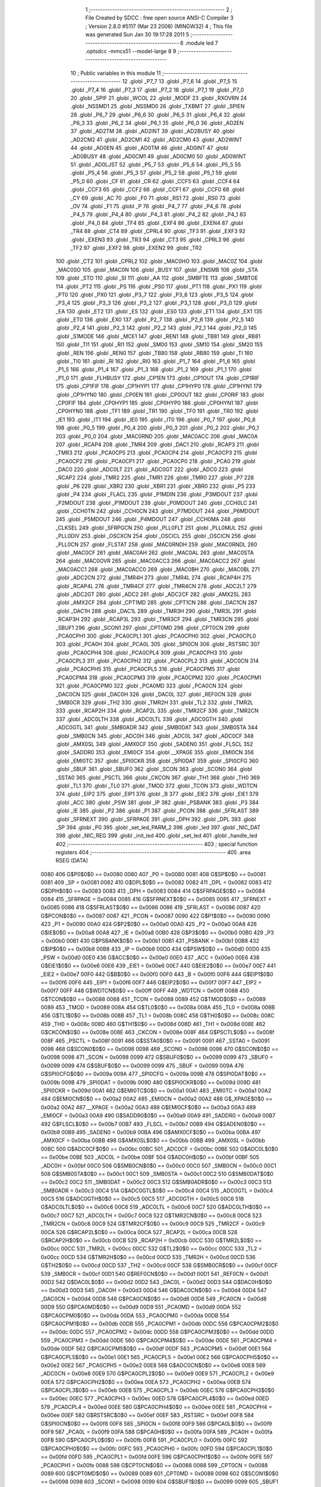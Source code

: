                               1 ;--------------------------------------------------------
                              2 ; File Created by SDCC : free open source ANSI-C Compiler
                              3 ; Version 2.8.0 #5117 (Mar 23 2008) (MINGW32)
                              4 ; This file was generated Sun Jan 30 19:17:28 2011
                              5 ;--------------------------------------------------------
                              6 	.module led
                              7 	.optsdcc -mmcs51 --model-large
                              8 	
                              9 ;--------------------------------------------------------
                             10 ; Public variables in this module
                             11 ;--------------------------------------------------------
                             12 	.globl _P7_7
                             13 	.globl _P7_6
                             14 	.globl _P7_5
                             15 	.globl _P7_4
                             16 	.globl _P7_3
                             17 	.globl _P7_2
                             18 	.globl _P7_1
                             19 	.globl _P7_0
                             20 	.globl _SPIF
                             21 	.globl _WCOL
                             22 	.globl _MODF
                             23 	.globl _RXOVRN
                             24 	.globl _NSSMD1
                             25 	.globl _NSSMD0
                             26 	.globl _TXBMT
                             27 	.globl _SPIEN
                             28 	.globl _P6_7
                             29 	.globl _P6_6
                             30 	.globl _P6_5
                             31 	.globl _P6_4
                             32 	.globl _P6_3
                             33 	.globl _P6_2
                             34 	.globl _P6_1
                             35 	.globl _P6_0
                             36 	.globl _AD2EN
                             37 	.globl _AD2TM
                             38 	.globl _AD2INT
                             39 	.globl _AD2BUSY
                             40 	.globl _AD2CM2
                             41 	.globl _AD2CM1
                             42 	.globl _AD2CM0
                             43 	.globl _AD2WINT
                             44 	.globl _AD0EN
                             45 	.globl _AD0TM
                             46 	.globl _AD0INT
                             47 	.globl _AD0BUSY
                             48 	.globl _AD0CM1
                             49 	.globl _AD0CM0
                             50 	.globl _AD0WINT
                             51 	.globl _AD0LJST
                             52 	.globl _P5_7
                             53 	.globl _P5_6
                             54 	.globl _P5_5
                             55 	.globl _P5_4
                             56 	.globl _P5_3
                             57 	.globl _P5_2
                             58 	.globl _P5_1
                             59 	.globl _P5_0
                             60 	.globl _CF
                             61 	.globl _CR
                             62 	.globl _CCF5
                             63 	.globl _CCF4
                             64 	.globl _CCF3
                             65 	.globl _CCF2
                             66 	.globl _CCF1
                             67 	.globl _CCF0
                             68 	.globl _CY
                             69 	.globl _AC
                             70 	.globl _F0
                             71 	.globl _RS1
                             72 	.globl _RS0
                             73 	.globl _OV
                             74 	.globl _F1
                             75 	.globl _P
                             76 	.globl _P4_7
                             77 	.globl _P4_6
                             78 	.globl _P4_5
                             79 	.globl _P4_4
                             80 	.globl _P4_3
                             81 	.globl _P4_2
                             82 	.globl _P4_1
                             83 	.globl _P4_0
                             84 	.globl _TF4
                             85 	.globl _EXF4
                             86 	.globl _EXEN4
                             87 	.globl _TR4
                             88 	.globl _CT4
                             89 	.globl _CPRL4
                             90 	.globl _TF3
                             91 	.globl _EXF3
                             92 	.globl _EXEN3
                             93 	.globl _TR3
                             94 	.globl _CT3
                             95 	.globl _CPRL3
                             96 	.globl _TF2
                             97 	.globl _EXF2
                             98 	.globl _EXEN2
                             99 	.globl _TR2
                            100 	.globl _CT2
                            101 	.globl _CPRL2
                            102 	.globl _MAC0HO
                            103 	.globl _MAC0Z
                            104 	.globl _MAC0SO
                            105 	.globl _MAC0N
                            106 	.globl _BUSY
                            107 	.globl _ENSMB
                            108 	.globl _STA
                            109 	.globl _STO
                            110 	.globl _SI
                            111 	.globl _AA
                            112 	.globl _SMBFTE
                            113 	.globl _SMBTOE
                            114 	.globl _PT2
                            115 	.globl _PS
                            116 	.globl _PS0
                            117 	.globl _PT1
                            118 	.globl _PX1
                            119 	.globl _PT0
                            120 	.globl _PX0
                            121 	.globl _P3_7
                            122 	.globl _P3_6
                            123 	.globl _P3_5
                            124 	.globl _P3_4
                            125 	.globl _P3_3
                            126 	.globl _P3_2
                            127 	.globl _P3_1
                            128 	.globl _P3_0
                            129 	.globl _EA
                            130 	.globl _ET2
                            131 	.globl _ES
                            132 	.globl _ES0
                            133 	.globl _ET1
                            134 	.globl _EX1
                            135 	.globl _ET0
                            136 	.globl _EX0
                            137 	.globl _P2_7
                            138 	.globl _P2_6
                            139 	.globl _P2_5
                            140 	.globl _P2_4
                            141 	.globl _P2_3
                            142 	.globl _P2_2
                            143 	.globl _P2_1
                            144 	.globl _P2_0
                            145 	.globl _S1MODE
                            146 	.globl _MCE1
                            147 	.globl _REN1
                            148 	.globl _TB81
                            149 	.globl _RB81
                            150 	.globl _TI1
                            151 	.globl _RI1
                            152 	.globl _SM00
                            153 	.globl _SM10
                            154 	.globl _SM20
                            155 	.globl _REN
                            156 	.globl _REN0
                            157 	.globl _TB80
                            158 	.globl _RB80
                            159 	.globl _TI
                            160 	.globl _TI0
                            161 	.globl _RI
                            162 	.globl _RI0
                            163 	.globl _P1_7
                            164 	.globl _P1_6
                            165 	.globl _P1_5
                            166 	.globl _P1_4
                            167 	.globl _P1_3
                            168 	.globl _P1_2
                            169 	.globl _P1_1
                            170 	.globl _P1_0
                            171 	.globl _FLHBUSY
                            172 	.globl _CP1EN
                            173 	.globl _CP1OUT
                            174 	.globl _CP1RIF
                            175 	.globl _CP1FIF
                            176 	.globl _CP1HYP1
                            177 	.globl _CP1HYP0
                            178 	.globl _CP1HYN1
                            179 	.globl _CP1HYN0
                            180 	.globl _CP0EN
                            181 	.globl _CP0OUT
                            182 	.globl _CP0RIF
                            183 	.globl _CP0FIF
                            184 	.globl _CP0HYP1
                            185 	.globl _CP0HYP0
                            186 	.globl _CP0HYN1
                            187 	.globl _CP0HYN0
                            188 	.globl _TF1
                            189 	.globl _TR1
                            190 	.globl _TF0
                            191 	.globl _TR0
                            192 	.globl _IE1
                            193 	.globl _IT1
                            194 	.globl _IE0
                            195 	.globl _IT0
                            196 	.globl _P0_7
                            197 	.globl _P0_6
                            198 	.globl _P0_5
                            199 	.globl _P0_4
                            200 	.globl _P0_3
                            201 	.globl _P0_2
                            202 	.globl _P0_1
                            203 	.globl _P0_0
                            204 	.globl _MAC0RND
                            205 	.globl _MAC0ACC
                            206 	.globl _MAC0A
                            207 	.globl _RCAP4
                            208 	.globl _TMR4
                            209 	.globl _DAC1
                            210 	.globl _RCAP3
                            211 	.globl _TMR3
                            212 	.globl _PCA0CP5
                            213 	.globl _PCA0CP4
                            214 	.globl _PCA0CP3
                            215 	.globl _PCA0CP2
                            216 	.globl _PCA0CP1
                            217 	.globl _PCA0CP0
                            218 	.globl _PCA0
                            219 	.globl _DAC0
                            220 	.globl _ADC0LT
                            221 	.globl _ADC0GT
                            222 	.globl _ADC0
                            223 	.globl _RCAP2
                            224 	.globl _TMR2
                            225 	.globl _TMR1
                            226 	.globl _TMR0
                            227 	.globl _P7
                            228 	.globl _P6
                            229 	.globl _XBR2
                            230 	.globl _XBR1
                            231 	.globl _XBR0
                            232 	.globl _P5
                            233 	.globl _P4
                            234 	.globl _FLACL
                            235 	.globl _P1MDIN
                            236 	.globl _P3MDOUT
                            237 	.globl _P2MDOUT
                            238 	.globl _P1MDOUT
                            239 	.globl _P0MDOUT
                            240 	.globl _CCH0LC
                            241 	.globl _CCH0TN
                            242 	.globl _CCH0CN
                            243 	.globl _P7MDOUT
                            244 	.globl _P6MDOUT
                            245 	.globl _P5MDOUT
                            246 	.globl _P4MDOUT
                            247 	.globl _CCH0MA
                            248 	.globl _CLKSEL
                            249 	.globl _SFRPGCN
                            250 	.globl _PLL0FLT
                            251 	.globl _PLL0MUL
                            252 	.globl _PLL0DIV
                            253 	.globl _OSCXCN
                            254 	.globl _OSCICL
                            255 	.globl _OSCICN
                            256 	.globl _PLL0CN
                            257 	.globl _FLSTAT
                            258 	.globl _MAC0RNDH
                            259 	.globl _MAC0RNDL
                            260 	.globl _MAC0CF
                            261 	.globl _MAC0AH
                            262 	.globl _MAC0AL
                            263 	.globl _MAC0STA
                            264 	.globl _MAC0OVR
                            265 	.globl _MAC0ACC3
                            266 	.globl _MAC0ACC2
                            267 	.globl _MAC0ACC1
                            268 	.globl _MAC0ACC0
                            269 	.globl _MAC0BH
                            270 	.globl _MAC0BL
                            271 	.globl _ADC2CN
                            272 	.globl _TMR4H
                            273 	.globl _TMR4L
                            274 	.globl _RCAP4H
                            275 	.globl _RCAP4L
                            276 	.globl _TMR4CF
                            277 	.globl _TMR4CN
                            278 	.globl _ADC2LT
                            279 	.globl _ADC2GT
                            280 	.globl _ADC2
                            281 	.globl _ADC2CF
                            282 	.globl _AMX2SL
                            283 	.globl _AMX2CF
                            284 	.globl _CPT1MD
                            285 	.globl _CPT1CN
                            286 	.globl _DAC1CN
                            287 	.globl _DAC1H
                            288 	.globl _DAC1L
                            289 	.globl _TMR3H
                            290 	.globl _TMR3L
                            291 	.globl _RCAP3H
                            292 	.globl _RCAP3L
                            293 	.globl _TMR3CF
                            294 	.globl _TMR3CN
                            295 	.globl _SBUF1
                            296 	.globl _SCON1
                            297 	.globl _CPT0MD
                            298 	.globl _CPT0CN
                            299 	.globl _PCA0CPH1
                            300 	.globl _PCA0CPL1
                            301 	.globl _PCA0CPH0
                            302 	.globl _PCA0CPL0
                            303 	.globl _PCA0H
                            304 	.globl _PCA0L
                            305 	.globl _SPI0CN
                            306 	.globl _RSTSRC
                            307 	.globl _PCA0CPH4
                            308 	.globl _PCA0CPL4
                            309 	.globl _PCA0CPH3
                            310 	.globl _PCA0CPL3
                            311 	.globl _PCA0CPH2
                            312 	.globl _PCA0CPL2
                            313 	.globl _ADC0CN
                            314 	.globl _PCA0CPH5
                            315 	.globl _PCA0CPL5
                            316 	.globl _PCA0CPM5
                            317 	.globl _PCA0CPM4
                            318 	.globl _PCA0CPM3
                            319 	.globl _PCA0CPM2
                            320 	.globl _PCA0CPM1
                            321 	.globl _PCA0CPM0
                            322 	.globl _PCA0MD
                            323 	.globl _PCA0CN
                            324 	.globl _DAC0CN
                            325 	.globl _DAC0H
                            326 	.globl _DAC0L
                            327 	.globl _REF0CN
                            328 	.globl _SMB0CR
                            329 	.globl _TH2
                            330 	.globl _TMR2H
                            331 	.globl _TL2
                            332 	.globl _TMR2L
                            333 	.globl _RCAP2H
                            334 	.globl _RCAP2L
                            335 	.globl _TMR2CF
                            336 	.globl _TMR2CN
                            337 	.globl _ADC0LTH
                            338 	.globl _ADC0LTL
                            339 	.globl _ADC0GTH
                            340 	.globl _ADC0GTL
                            341 	.globl _SMB0ADR
                            342 	.globl _SMB0DAT
                            343 	.globl _SMB0STA
                            344 	.globl _SMB0CN
                            345 	.globl _ADC0H
                            346 	.globl _ADC0L
                            347 	.globl _ADC0CF
                            348 	.globl _AMX0SL
                            349 	.globl _AMX0CF
                            350 	.globl _SADEN0
                            351 	.globl _FLSCL
                            352 	.globl _SADDR0
                            353 	.globl _EMI0CF
                            354 	.globl __XPAGE
                            355 	.globl _EMI0CN
                            356 	.globl _EMI0TC
                            357 	.globl _SPI0CKR
                            358 	.globl _SPI0DAT
                            359 	.globl _SPI0CFG
                            360 	.globl _SBUF
                            361 	.globl _SBUF0
                            362 	.globl _SCON
                            363 	.globl _SCON0
                            364 	.globl _SSTA0
                            365 	.globl _PSCTL
                            366 	.globl _CKCON
                            367 	.globl _TH1
                            368 	.globl _TH0
                            369 	.globl _TL1
                            370 	.globl _TL0
                            371 	.globl _TMOD
                            372 	.globl _TCON
                            373 	.globl _WDTCN
                            374 	.globl _EIP2
                            375 	.globl _EIP1
                            376 	.globl _B
                            377 	.globl _EIE2
                            378 	.globl _EIE1
                            379 	.globl _ACC
                            380 	.globl _PSW
                            381 	.globl _IP
                            382 	.globl _PSBANK
                            383 	.globl _P3
                            384 	.globl _IE
                            385 	.globl _P2
                            386 	.globl _P1
                            387 	.globl _PCON
                            388 	.globl _SFRLAST
                            389 	.globl _SFRNEXT
                            390 	.globl _SFRPAGE
                            391 	.globl _DPH
                            392 	.globl _DPL
                            393 	.globl _SP
                            394 	.globl _P0
                            395 	.globl _set_led_PARM_2
                            396 	.globl _led
                            397 	.globl _NIC_DAT
                            398 	.globl _NIC_REG
                            399 	.globl _init_led
                            400 	.globl _set_led
                            401 	.globl _handle_led
                            402 ;--------------------------------------------------------
                            403 ; special function registers
                            404 ;--------------------------------------------------------
                            405 	.area RSEG    (DATA)
                    0080    406 G$P0$0$0 == 0x0080
                    0080    407 _P0	=	0x0080
                    0081    408 G$SP$0$0 == 0x0081
                    0081    409 _SP	=	0x0081
                    0082    410 G$DPL$0$0 == 0x0082
                    0082    411 _DPL	=	0x0082
                    0083    412 G$DPH$0$0 == 0x0083
                    0083    413 _DPH	=	0x0083
                    0084    414 G$SFRPAGE$0$0 == 0x0084
                    0084    415 _SFRPAGE	=	0x0084
                    0085    416 G$SFRNEXT$0$0 == 0x0085
                    0085    417 _SFRNEXT	=	0x0085
                    0086    418 G$SFRLAST$0$0 == 0x0086
                    0086    419 _SFRLAST	=	0x0086
                    0087    420 G$PCON$0$0 == 0x0087
                    0087    421 _PCON	=	0x0087
                    0090    422 G$P1$0$0 == 0x0090
                    0090    423 _P1	=	0x0090
                    00A0    424 G$P2$0$0 == 0x00a0
                    00A0    425 _P2	=	0x00a0
                    00A8    426 G$IE$0$0 == 0x00a8
                    00A8    427 _IE	=	0x00a8
                    00B0    428 G$P3$0$0 == 0x00b0
                    00B0    429 _P3	=	0x00b0
                    00B1    430 G$PSBANK$0$0 == 0x00b1
                    00B1    431 _PSBANK	=	0x00b1
                    00B8    432 G$IP$0$0 == 0x00b8
                    00B8    433 _IP	=	0x00b8
                    00D0    434 G$PSW$0$0 == 0x00d0
                    00D0    435 _PSW	=	0x00d0
                    00E0    436 G$ACC$0$0 == 0x00e0
                    00E0    437 _ACC	=	0x00e0
                    00E6    438 G$EIE1$0$0 == 0x00e6
                    00E6    439 _EIE1	=	0x00e6
                    00E7    440 G$EIE2$0$0 == 0x00e7
                    00E7    441 _EIE2	=	0x00e7
                    00F0    442 G$B$0$0 == 0x00f0
                    00F0    443 _B	=	0x00f0
                    00F6    444 G$EIP1$0$0 == 0x00f6
                    00F6    445 _EIP1	=	0x00f6
                    00F7    446 G$EIP2$0$0 == 0x00f7
                    00F7    447 _EIP2	=	0x00f7
                    00FF    448 G$WDTCN$0$0 == 0x00ff
                    00FF    449 _WDTCN	=	0x00ff
                    0088    450 G$TCON$0$0 == 0x0088
                    0088    451 _TCON	=	0x0088
                    0089    452 G$TMOD$0$0 == 0x0089
                    0089    453 _TMOD	=	0x0089
                    008A    454 G$TL0$0$0 == 0x008a
                    008A    455 _TL0	=	0x008a
                    008B    456 G$TL1$0$0 == 0x008b
                    008B    457 _TL1	=	0x008b
                    008C    458 G$TH0$0$0 == 0x008c
                    008C    459 _TH0	=	0x008c
                    008D    460 G$TH1$0$0 == 0x008d
                    008D    461 _TH1	=	0x008d
                    008E    462 G$CKCON$0$0 == 0x008e
                    008E    463 _CKCON	=	0x008e
                    008F    464 G$PSCTL$0$0 == 0x008f
                    008F    465 _PSCTL	=	0x008f
                    0091    466 G$SSTA0$0$0 == 0x0091
                    0091    467 _SSTA0	=	0x0091
                    0098    468 G$SCON0$0$0 == 0x0098
                    0098    469 _SCON0	=	0x0098
                    0098    470 G$SCON$0$0 == 0x0098
                    0098    471 _SCON	=	0x0098
                    0099    472 G$SBUF0$0$0 == 0x0099
                    0099    473 _SBUF0	=	0x0099
                    0099    474 G$SBUF$0$0 == 0x0099
                    0099    475 _SBUF	=	0x0099
                    009A    476 G$SPI0CFG$0$0 == 0x009a
                    009A    477 _SPI0CFG	=	0x009a
                    009B    478 G$SPI0DAT$0$0 == 0x009b
                    009B    479 _SPI0DAT	=	0x009b
                    009D    480 G$SPI0CKR$0$0 == 0x009d
                    009D    481 _SPI0CKR	=	0x009d
                    00A1    482 G$EMI0TC$0$0 == 0x00a1
                    00A1    483 _EMI0TC	=	0x00a1
                    00A2    484 G$EMI0CN$0$0 == 0x00a2
                    00A2    485 _EMI0CN	=	0x00a2
                    00A2    486 G$_XPAGE$0$0 == 0x00a2
                    00A2    487 __XPAGE	=	0x00a2
                    00A3    488 G$EMI0CF$0$0 == 0x00a3
                    00A3    489 _EMI0CF	=	0x00a3
                    00A9    490 G$SADDR0$0$0 == 0x00a9
                    00A9    491 _SADDR0	=	0x00a9
                    00B7    492 G$FLSCL$0$0 == 0x00b7
                    00B7    493 _FLSCL	=	0x00b7
                    00B9    494 G$SADEN0$0$0 == 0x00b9
                    00B9    495 _SADEN0	=	0x00b9
                    00BA    496 G$AMX0CF$0$0 == 0x00ba
                    00BA    497 _AMX0CF	=	0x00ba
                    00BB    498 G$AMX0SL$0$0 == 0x00bb
                    00BB    499 _AMX0SL	=	0x00bb
                    00BC    500 G$ADC0CF$0$0 == 0x00bc
                    00BC    501 _ADC0CF	=	0x00bc
                    00BE    502 G$ADC0L$0$0 == 0x00be
                    00BE    503 _ADC0L	=	0x00be
                    00BF    504 G$ADC0H$0$0 == 0x00bf
                    00BF    505 _ADC0H	=	0x00bf
                    00C0    506 G$SMB0CN$0$0 == 0x00c0
                    00C0    507 _SMB0CN	=	0x00c0
                    00C1    508 G$SMB0STA$0$0 == 0x00c1
                    00C1    509 _SMB0STA	=	0x00c1
                    00C2    510 G$SMB0DAT$0$0 == 0x00c2
                    00C2    511 _SMB0DAT	=	0x00c2
                    00C3    512 G$SMB0ADR$0$0 == 0x00c3
                    00C3    513 _SMB0ADR	=	0x00c3
                    00C4    514 G$ADC0GTL$0$0 == 0x00c4
                    00C4    515 _ADC0GTL	=	0x00c4
                    00C5    516 G$ADC0GTH$0$0 == 0x00c5
                    00C5    517 _ADC0GTH	=	0x00c5
                    00C6    518 G$ADC0LTL$0$0 == 0x00c6
                    00C6    519 _ADC0LTL	=	0x00c6
                    00C7    520 G$ADC0LTH$0$0 == 0x00c7
                    00C7    521 _ADC0LTH	=	0x00c7
                    00C8    522 G$TMR2CN$0$0 == 0x00c8
                    00C8    523 _TMR2CN	=	0x00c8
                    00C9    524 G$TMR2CF$0$0 == 0x00c9
                    00C9    525 _TMR2CF	=	0x00c9
                    00CA    526 G$RCAP2L$0$0 == 0x00ca
                    00CA    527 _RCAP2L	=	0x00ca
                    00CB    528 G$RCAP2H$0$0 == 0x00cb
                    00CB    529 _RCAP2H	=	0x00cb
                    00CC    530 G$TMR2L$0$0 == 0x00cc
                    00CC    531 _TMR2L	=	0x00cc
                    00CC    532 G$TL2$0$0 == 0x00cc
                    00CC    533 _TL2	=	0x00cc
                    00CD    534 G$TMR2H$0$0 == 0x00cd
                    00CD    535 _TMR2H	=	0x00cd
                    00CD    536 G$TH2$0$0 == 0x00cd
                    00CD    537 _TH2	=	0x00cd
                    00CF    538 G$SMB0CR$0$0 == 0x00cf
                    00CF    539 _SMB0CR	=	0x00cf
                    00D1    540 G$REF0CN$0$0 == 0x00d1
                    00D1    541 _REF0CN	=	0x00d1
                    00D2    542 G$DAC0L$0$0 == 0x00d2
                    00D2    543 _DAC0L	=	0x00d2
                    00D3    544 G$DAC0H$0$0 == 0x00d3
                    00D3    545 _DAC0H	=	0x00d3
                    00D4    546 G$DAC0CN$0$0 == 0x00d4
                    00D4    547 _DAC0CN	=	0x00d4
                    00D8    548 G$PCA0CN$0$0 == 0x00d8
                    00D8    549 _PCA0CN	=	0x00d8
                    00D9    550 G$PCA0MD$0$0 == 0x00d9
                    00D9    551 _PCA0MD	=	0x00d9
                    00DA    552 G$PCA0CPM0$0$0 == 0x00da
                    00DA    553 _PCA0CPM0	=	0x00da
                    00DB    554 G$PCA0CPM1$0$0 == 0x00db
                    00DB    555 _PCA0CPM1	=	0x00db
                    00DC    556 G$PCA0CPM2$0$0 == 0x00dc
                    00DC    557 _PCA0CPM2	=	0x00dc
                    00DD    558 G$PCA0CPM3$0$0 == 0x00dd
                    00DD    559 _PCA0CPM3	=	0x00dd
                    00DE    560 G$PCA0CPM4$0$0 == 0x00de
                    00DE    561 _PCA0CPM4	=	0x00de
                    00DF    562 G$PCA0CPM5$0$0 == 0x00df
                    00DF    563 _PCA0CPM5	=	0x00df
                    00E1    564 G$PCA0CPL5$0$0 == 0x00e1
                    00E1    565 _PCA0CPL5	=	0x00e1
                    00E2    566 G$PCA0CPH5$0$0 == 0x00e2
                    00E2    567 _PCA0CPH5	=	0x00e2
                    00E8    568 G$ADC0CN$0$0 == 0x00e8
                    00E8    569 _ADC0CN	=	0x00e8
                    00E9    570 G$PCA0CPL2$0$0 == 0x00e9
                    00E9    571 _PCA0CPL2	=	0x00e9
                    00EA    572 G$PCA0CPH2$0$0 == 0x00ea
                    00EA    573 _PCA0CPH2	=	0x00ea
                    00EB    574 G$PCA0CPL3$0$0 == 0x00eb
                    00EB    575 _PCA0CPL3	=	0x00eb
                    00EC    576 G$PCA0CPH3$0$0 == 0x00ec
                    00EC    577 _PCA0CPH3	=	0x00ec
                    00ED    578 G$PCA0CPL4$0$0 == 0x00ed
                    00ED    579 _PCA0CPL4	=	0x00ed
                    00EE    580 G$PCA0CPH4$0$0 == 0x00ee
                    00EE    581 _PCA0CPH4	=	0x00ee
                    00EF    582 G$RSTSRC$0$0 == 0x00ef
                    00EF    583 _RSTSRC	=	0x00ef
                    00F8    584 G$SPI0CN$0$0 == 0x00f8
                    00F8    585 _SPI0CN	=	0x00f8
                    00F9    586 G$PCA0L$0$0 == 0x00f9
                    00F9    587 _PCA0L	=	0x00f9
                    00FA    588 G$PCA0H$0$0 == 0x00fa
                    00FA    589 _PCA0H	=	0x00fa
                    00FB    590 G$PCA0CPL0$0$0 == 0x00fb
                    00FB    591 _PCA0CPL0	=	0x00fb
                    00FC    592 G$PCA0CPH0$0$0 == 0x00fc
                    00FC    593 _PCA0CPH0	=	0x00fc
                    00FD    594 G$PCA0CPL1$0$0 == 0x00fd
                    00FD    595 _PCA0CPL1	=	0x00fd
                    00FE    596 G$PCA0CPH1$0$0 == 0x00fe
                    00FE    597 _PCA0CPH1	=	0x00fe
                    0088    598 G$CPT0CN$0$0 == 0x0088
                    0088    599 _CPT0CN	=	0x0088
                    0089    600 G$CPT0MD$0$0 == 0x0089
                    0089    601 _CPT0MD	=	0x0089
                    0098    602 G$SCON1$0$0 == 0x0098
                    0098    603 _SCON1	=	0x0098
                    0099    604 G$SBUF1$0$0 == 0x0099
                    0099    605 _SBUF1	=	0x0099
                    00C8    606 G$TMR3CN$0$0 == 0x00c8
                    00C8    607 _TMR3CN	=	0x00c8
                    00C9    608 G$TMR3CF$0$0 == 0x00c9
                    00C9    609 _TMR3CF	=	0x00c9
                    00CA    610 G$RCAP3L$0$0 == 0x00ca
                    00CA    611 _RCAP3L	=	0x00ca
                    00CB    612 G$RCAP3H$0$0 == 0x00cb
                    00CB    613 _RCAP3H	=	0x00cb
                    00CC    614 G$TMR3L$0$0 == 0x00cc
                    00CC    615 _TMR3L	=	0x00cc
                    00CD    616 G$TMR3H$0$0 == 0x00cd
                    00CD    617 _TMR3H	=	0x00cd
                    00D2    618 G$DAC1L$0$0 == 0x00d2
                    00D2    619 _DAC1L	=	0x00d2
                    00D3    620 G$DAC1H$0$0 == 0x00d3
                    00D3    621 _DAC1H	=	0x00d3
                    00D4    622 G$DAC1CN$0$0 == 0x00d4
                    00D4    623 _DAC1CN	=	0x00d4
                    0088    624 G$CPT1CN$0$0 == 0x0088
                    0088    625 _CPT1CN	=	0x0088
                    0089    626 G$CPT1MD$0$0 == 0x0089
                    0089    627 _CPT1MD	=	0x0089
                    00BA    628 G$AMX2CF$0$0 == 0x00ba
                    00BA    629 _AMX2CF	=	0x00ba
                    00BB    630 G$AMX2SL$0$0 == 0x00bb
                    00BB    631 _AMX2SL	=	0x00bb
                    00BC    632 G$ADC2CF$0$0 == 0x00bc
                    00BC    633 _ADC2CF	=	0x00bc
                    00BE    634 G$ADC2$0$0 == 0x00be
                    00BE    635 _ADC2	=	0x00be
                    00C4    636 G$ADC2GT$0$0 == 0x00c4
                    00C4    637 _ADC2GT	=	0x00c4
                    00C6    638 G$ADC2LT$0$0 == 0x00c6
                    00C6    639 _ADC2LT	=	0x00c6
                    00C8    640 G$TMR4CN$0$0 == 0x00c8
                    00C8    641 _TMR4CN	=	0x00c8
                    00C9    642 G$TMR4CF$0$0 == 0x00c9
                    00C9    643 _TMR4CF	=	0x00c9
                    00CA    644 G$RCAP4L$0$0 == 0x00ca
                    00CA    645 _RCAP4L	=	0x00ca
                    00CB    646 G$RCAP4H$0$0 == 0x00cb
                    00CB    647 _RCAP4H	=	0x00cb
                    00CC    648 G$TMR4L$0$0 == 0x00cc
                    00CC    649 _TMR4L	=	0x00cc
                    00CD    650 G$TMR4H$0$0 == 0x00cd
                    00CD    651 _TMR4H	=	0x00cd
                    00E8    652 G$ADC2CN$0$0 == 0x00e8
                    00E8    653 _ADC2CN	=	0x00e8
                    0091    654 G$MAC0BL$0$0 == 0x0091
                    0091    655 _MAC0BL	=	0x0091
                    0092    656 G$MAC0BH$0$0 == 0x0092
                    0092    657 _MAC0BH	=	0x0092
                    0093    658 G$MAC0ACC0$0$0 == 0x0093
                    0093    659 _MAC0ACC0	=	0x0093
                    0094    660 G$MAC0ACC1$0$0 == 0x0094
                    0094    661 _MAC0ACC1	=	0x0094
                    0095    662 G$MAC0ACC2$0$0 == 0x0095
                    0095    663 _MAC0ACC2	=	0x0095
                    0096    664 G$MAC0ACC3$0$0 == 0x0096
                    0096    665 _MAC0ACC3	=	0x0096
                    0097    666 G$MAC0OVR$0$0 == 0x0097
                    0097    667 _MAC0OVR	=	0x0097
                    00C0    668 G$MAC0STA$0$0 == 0x00c0
                    00C0    669 _MAC0STA	=	0x00c0
                    00C1    670 G$MAC0AL$0$0 == 0x00c1
                    00C1    671 _MAC0AL	=	0x00c1
                    00C2    672 G$MAC0AH$0$0 == 0x00c2
                    00C2    673 _MAC0AH	=	0x00c2
                    00C3    674 G$MAC0CF$0$0 == 0x00c3
                    00C3    675 _MAC0CF	=	0x00c3
                    00CE    676 G$MAC0RNDL$0$0 == 0x00ce
                    00CE    677 _MAC0RNDL	=	0x00ce
                    00CF    678 G$MAC0RNDH$0$0 == 0x00cf
                    00CF    679 _MAC0RNDH	=	0x00cf
                    0088    680 G$FLSTAT$0$0 == 0x0088
                    0088    681 _FLSTAT	=	0x0088
                    0089    682 G$PLL0CN$0$0 == 0x0089
                    0089    683 _PLL0CN	=	0x0089
                    008A    684 G$OSCICN$0$0 == 0x008a
                    008A    685 _OSCICN	=	0x008a
                    008B    686 G$OSCICL$0$0 == 0x008b
                    008B    687 _OSCICL	=	0x008b
                    008C    688 G$OSCXCN$0$0 == 0x008c
                    008C    689 _OSCXCN	=	0x008c
                    008D    690 G$PLL0DIV$0$0 == 0x008d
                    008D    691 _PLL0DIV	=	0x008d
                    008E    692 G$PLL0MUL$0$0 == 0x008e
                    008E    693 _PLL0MUL	=	0x008e
                    008F    694 G$PLL0FLT$0$0 == 0x008f
                    008F    695 _PLL0FLT	=	0x008f
                    0096    696 G$SFRPGCN$0$0 == 0x0096
                    0096    697 _SFRPGCN	=	0x0096
                    0097    698 G$CLKSEL$0$0 == 0x0097
                    0097    699 _CLKSEL	=	0x0097
                    009A    700 G$CCH0MA$0$0 == 0x009a
                    009A    701 _CCH0MA	=	0x009a
                    009C    702 G$P4MDOUT$0$0 == 0x009c
                    009C    703 _P4MDOUT	=	0x009c
                    009D    704 G$P5MDOUT$0$0 == 0x009d
                    009D    705 _P5MDOUT	=	0x009d
                    009E    706 G$P6MDOUT$0$0 == 0x009e
                    009E    707 _P6MDOUT	=	0x009e
                    009F    708 G$P7MDOUT$0$0 == 0x009f
                    009F    709 _P7MDOUT	=	0x009f
                    00A1    710 G$CCH0CN$0$0 == 0x00a1
                    00A1    711 _CCH0CN	=	0x00a1
                    00A2    712 G$CCH0TN$0$0 == 0x00a2
                    00A2    713 _CCH0TN	=	0x00a2
                    00A3    714 G$CCH0LC$0$0 == 0x00a3
                    00A3    715 _CCH0LC	=	0x00a3
                    00A4    716 G$P0MDOUT$0$0 == 0x00a4
                    00A4    717 _P0MDOUT	=	0x00a4
                    00A5    718 G$P1MDOUT$0$0 == 0x00a5
                    00A5    719 _P1MDOUT	=	0x00a5
                    00A6    720 G$P2MDOUT$0$0 == 0x00a6
                    00A6    721 _P2MDOUT	=	0x00a6
                    00A7    722 G$P3MDOUT$0$0 == 0x00a7
                    00A7    723 _P3MDOUT	=	0x00a7
                    00AD    724 G$P1MDIN$0$0 == 0x00ad
                    00AD    725 _P1MDIN	=	0x00ad
                    00B7    726 G$FLACL$0$0 == 0x00b7
                    00B7    727 _FLACL	=	0x00b7
                    00C8    728 G$P4$0$0 == 0x00c8
                    00C8    729 _P4	=	0x00c8
                    00D8    730 G$P5$0$0 == 0x00d8
                    00D8    731 _P5	=	0x00d8
                    00E1    732 G$XBR0$0$0 == 0x00e1
                    00E1    733 _XBR0	=	0x00e1
                    00E2    734 G$XBR1$0$0 == 0x00e2
                    00E2    735 _XBR1	=	0x00e2
                    00E3    736 G$XBR2$0$0 == 0x00e3
                    00E3    737 _XBR2	=	0x00e3
                    00E8    738 G$P6$0$0 == 0x00e8
                    00E8    739 _P6	=	0x00e8
                    00F8    740 G$P7$0$0 == 0x00f8
                    00F8    741 _P7	=	0x00f8
                    8C8A    742 G$TMR0$0$0 == 0x8c8a
                    8C8A    743 _TMR0	=	0x8c8a
                    8D8B    744 G$TMR1$0$0 == 0x8d8b
                    8D8B    745 _TMR1	=	0x8d8b
                    CDCC    746 G$TMR2$0$0 == 0xcdcc
                    CDCC    747 _TMR2	=	0xcdcc
                    CBCA    748 G$RCAP2$0$0 == 0xcbca
                    CBCA    749 _RCAP2	=	0xcbca
                    BFBE    750 G$ADC0$0$0 == 0xbfbe
                    BFBE    751 _ADC0	=	0xbfbe
                    C5C4    752 G$ADC0GT$0$0 == 0xc5c4
                    C5C4    753 _ADC0GT	=	0xc5c4
                    C7C6    754 G$ADC0LT$0$0 == 0xc7c6
                    C7C6    755 _ADC0LT	=	0xc7c6
                    D3D2    756 G$DAC0$0$0 == 0xd3d2
                    D3D2    757 _DAC0	=	0xd3d2
                    FAF9    758 G$PCA0$0$0 == 0xfaf9
                    FAF9    759 _PCA0	=	0xfaf9
                    FCFB    760 G$PCA0CP0$0$0 == 0xfcfb
                    FCFB    761 _PCA0CP0	=	0xfcfb
                    FEFD    762 G$PCA0CP1$0$0 == 0xfefd
                    FEFD    763 _PCA0CP1	=	0xfefd
                    EAE9    764 G$PCA0CP2$0$0 == 0xeae9
                    EAE9    765 _PCA0CP2	=	0xeae9
                    ECEB    766 G$PCA0CP3$0$0 == 0xeceb
                    ECEB    767 _PCA0CP3	=	0xeceb
                    EEED    768 G$PCA0CP4$0$0 == 0xeeed
                    EEED    769 _PCA0CP4	=	0xeeed
                    E2E1    770 G$PCA0CP5$0$0 == 0xe2e1
                    E2E1    771 _PCA0CP5	=	0xe2e1
                    CDCC    772 G$TMR3$0$0 == 0xcdcc
                    CDCC    773 _TMR3	=	0xcdcc
                    CBCA    774 G$RCAP3$0$0 == 0xcbca
                    CBCA    775 _RCAP3	=	0xcbca
                    D3D2    776 G$DAC1$0$0 == 0xd3d2
                    D3D2    777 _DAC1	=	0xd3d2
                    CDCC    778 G$TMR4$0$0 == 0xcdcc
                    CDCC    779 _TMR4	=	0xcdcc
                    CBCA    780 G$RCAP4$0$0 == 0xcbca
                    CBCA    781 _RCAP4	=	0xcbca
                    C2C1    782 G$MAC0A$0$0 == 0xc2c1
                    C2C1    783 _MAC0A	=	0xc2c1
                    96959493    784 G$MAC0ACC$0$0 == 0x96959493
                    96959493    785 _MAC0ACC	=	0x96959493
                    CFCE    786 G$MAC0RND$0$0 == 0xcfce
                    CFCE    787 _MAC0RND	=	0xcfce
                            788 ;--------------------------------------------------------
                            789 ; special function bits
                            790 ;--------------------------------------------------------
                            791 	.area RSEG    (DATA)
                    0080    792 G$P0_0$0$0 == 0x0080
                    0080    793 _P0_0	=	0x0080
                    0081    794 G$P0_1$0$0 == 0x0081
                    0081    795 _P0_1	=	0x0081
                    0082    796 G$P0_2$0$0 == 0x0082
                    0082    797 _P0_2	=	0x0082
                    0083    798 G$P0_3$0$0 == 0x0083
                    0083    799 _P0_3	=	0x0083
                    0084    800 G$P0_4$0$0 == 0x0084
                    0084    801 _P0_4	=	0x0084
                    0085    802 G$P0_5$0$0 == 0x0085
                    0085    803 _P0_5	=	0x0085
                    0086    804 G$P0_6$0$0 == 0x0086
                    0086    805 _P0_6	=	0x0086
                    0087    806 G$P0_7$0$0 == 0x0087
                    0087    807 _P0_7	=	0x0087
                    0088    808 G$IT0$0$0 == 0x0088
                    0088    809 _IT0	=	0x0088
                    0089    810 G$IE0$0$0 == 0x0089
                    0089    811 _IE0	=	0x0089
                    008A    812 G$IT1$0$0 == 0x008a
                    008A    813 _IT1	=	0x008a
                    008B    814 G$IE1$0$0 == 0x008b
                    008B    815 _IE1	=	0x008b
                    008C    816 G$TR0$0$0 == 0x008c
                    008C    817 _TR0	=	0x008c
                    008D    818 G$TF0$0$0 == 0x008d
                    008D    819 _TF0	=	0x008d
                    008E    820 G$TR1$0$0 == 0x008e
                    008E    821 _TR1	=	0x008e
                    008F    822 G$TF1$0$0 == 0x008f
                    008F    823 _TF1	=	0x008f
                    0088    824 G$CP0HYN0$0$0 == 0x0088
                    0088    825 _CP0HYN0	=	0x0088
                    0089    826 G$CP0HYN1$0$0 == 0x0089
                    0089    827 _CP0HYN1	=	0x0089
                    008A    828 G$CP0HYP0$0$0 == 0x008a
                    008A    829 _CP0HYP0	=	0x008a
                    008B    830 G$CP0HYP1$0$0 == 0x008b
                    008B    831 _CP0HYP1	=	0x008b
                    008C    832 G$CP0FIF$0$0 == 0x008c
                    008C    833 _CP0FIF	=	0x008c
                    008D    834 G$CP0RIF$0$0 == 0x008d
                    008D    835 _CP0RIF	=	0x008d
                    008E    836 G$CP0OUT$0$0 == 0x008e
                    008E    837 _CP0OUT	=	0x008e
                    008F    838 G$CP0EN$0$0 == 0x008f
                    008F    839 _CP0EN	=	0x008f
                    0088    840 G$CP1HYN0$0$0 == 0x0088
                    0088    841 _CP1HYN0	=	0x0088
                    0089    842 G$CP1HYN1$0$0 == 0x0089
                    0089    843 _CP1HYN1	=	0x0089
                    008A    844 G$CP1HYP0$0$0 == 0x008a
                    008A    845 _CP1HYP0	=	0x008a
                    008B    846 G$CP1HYP1$0$0 == 0x008b
                    008B    847 _CP1HYP1	=	0x008b
                    008C    848 G$CP1FIF$0$0 == 0x008c
                    008C    849 _CP1FIF	=	0x008c
                    008D    850 G$CP1RIF$0$0 == 0x008d
                    008D    851 _CP1RIF	=	0x008d
                    008E    852 G$CP1OUT$0$0 == 0x008e
                    008E    853 _CP1OUT	=	0x008e
                    008F    854 G$CP1EN$0$0 == 0x008f
                    008F    855 _CP1EN	=	0x008f
                    0088    856 G$FLHBUSY$0$0 == 0x0088
                    0088    857 _FLHBUSY	=	0x0088
                    0090    858 G$P1_0$0$0 == 0x0090
                    0090    859 _P1_0	=	0x0090
                    0091    860 G$P1_1$0$0 == 0x0091
                    0091    861 _P1_1	=	0x0091
                    0092    862 G$P1_2$0$0 == 0x0092
                    0092    863 _P1_2	=	0x0092
                    0093    864 G$P1_3$0$0 == 0x0093
                    0093    865 _P1_3	=	0x0093
                    0094    866 G$P1_4$0$0 == 0x0094
                    0094    867 _P1_4	=	0x0094
                    0095    868 G$P1_5$0$0 == 0x0095
                    0095    869 _P1_5	=	0x0095
                    0096    870 G$P1_6$0$0 == 0x0096
                    0096    871 _P1_6	=	0x0096
                    0097    872 G$P1_7$0$0 == 0x0097
                    0097    873 _P1_7	=	0x0097
                    0098    874 G$RI0$0$0 == 0x0098
                    0098    875 _RI0	=	0x0098
                    0098    876 G$RI$0$0 == 0x0098
                    0098    877 _RI	=	0x0098
                    0099    878 G$TI0$0$0 == 0x0099
                    0099    879 _TI0	=	0x0099
                    0099    880 G$TI$0$0 == 0x0099
                    0099    881 _TI	=	0x0099
                    009A    882 G$RB80$0$0 == 0x009a
                    009A    883 _RB80	=	0x009a
                    009B    884 G$TB80$0$0 == 0x009b
                    009B    885 _TB80	=	0x009b
                    009C    886 G$REN0$0$0 == 0x009c
                    009C    887 _REN0	=	0x009c
                    009C    888 G$REN$0$0 == 0x009c
                    009C    889 _REN	=	0x009c
                    009D    890 G$SM20$0$0 == 0x009d
                    009D    891 _SM20	=	0x009d
                    009E    892 G$SM10$0$0 == 0x009e
                    009E    893 _SM10	=	0x009e
                    009F    894 G$SM00$0$0 == 0x009f
                    009F    895 _SM00	=	0x009f
                    0098    896 G$RI1$0$0 == 0x0098
                    0098    897 _RI1	=	0x0098
                    0099    898 G$TI1$0$0 == 0x0099
                    0099    899 _TI1	=	0x0099
                    009A    900 G$RB81$0$0 == 0x009a
                    009A    901 _RB81	=	0x009a
                    009B    902 G$TB81$0$0 == 0x009b
                    009B    903 _TB81	=	0x009b
                    009C    904 G$REN1$0$0 == 0x009c
                    009C    905 _REN1	=	0x009c
                    009D    906 G$MCE1$0$0 == 0x009d
                    009D    907 _MCE1	=	0x009d
                    009F    908 G$S1MODE$0$0 == 0x009f
                    009F    909 _S1MODE	=	0x009f
                    00A0    910 G$P2_0$0$0 == 0x00a0
                    00A0    911 _P2_0	=	0x00a0
                    00A1    912 G$P2_1$0$0 == 0x00a1
                    00A1    913 _P2_1	=	0x00a1
                    00A2    914 G$P2_2$0$0 == 0x00a2
                    00A2    915 _P2_2	=	0x00a2
                    00A3    916 G$P2_3$0$0 == 0x00a3
                    00A3    917 _P2_3	=	0x00a3
                    00A4    918 G$P2_4$0$0 == 0x00a4
                    00A4    919 _P2_4	=	0x00a4
                    00A5    920 G$P2_5$0$0 == 0x00a5
                    00A5    921 _P2_5	=	0x00a5
                    00A6    922 G$P2_6$0$0 == 0x00a6
                    00A6    923 _P2_6	=	0x00a6
                    00A7    924 G$P2_7$0$0 == 0x00a7
                    00A7    925 _P2_7	=	0x00a7
                    00A8    926 G$EX0$0$0 == 0x00a8
                    00A8    927 _EX0	=	0x00a8
                    00A9    928 G$ET0$0$0 == 0x00a9
                    00A9    929 _ET0	=	0x00a9
                    00AA    930 G$EX1$0$0 == 0x00aa
                    00AA    931 _EX1	=	0x00aa
                    00AB    932 G$ET1$0$0 == 0x00ab
                    00AB    933 _ET1	=	0x00ab
                    00AC    934 G$ES0$0$0 == 0x00ac
                    00AC    935 _ES0	=	0x00ac
                    00AC    936 G$ES$0$0 == 0x00ac
                    00AC    937 _ES	=	0x00ac
                    00AD    938 G$ET2$0$0 == 0x00ad
                    00AD    939 _ET2	=	0x00ad
                    00AF    940 G$EA$0$0 == 0x00af
                    00AF    941 _EA	=	0x00af
                    00B0    942 G$P3_0$0$0 == 0x00b0
                    00B0    943 _P3_0	=	0x00b0
                    00B1    944 G$P3_1$0$0 == 0x00b1
                    00B1    945 _P3_1	=	0x00b1
                    00B2    946 G$P3_2$0$0 == 0x00b2
                    00B2    947 _P3_2	=	0x00b2
                    00B3    948 G$P3_3$0$0 == 0x00b3
                    00B3    949 _P3_3	=	0x00b3
                    00B4    950 G$P3_4$0$0 == 0x00b4
                    00B4    951 _P3_4	=	0x00b4
                    00B5    952 G$P3_5$0$0 == 0x00b5
                    00B5    953 _P3_5	=	0x00b5
                    00B6    954 G$P3_6$0$0 == 0x00b6
                    00B6    955 _P3_6	=	0x00b6
                    00B7    956 G$P3_7$0$0 == 0x00b7
                    00B7    957 _P3_7	=	0x00b7
                    00B8    958 G$PX0$0$0 == 0x00b8
                    00B8    959 _PX0	=	0x00b8
                    00B9    960 G$PT0$0$0 == 0x00b9
                    00B9    961 _PT0	=	0x00b9
                    00BA    962 G$PX1$0$0 == 0x00ba
                    00BA    963 _PX1	=	0x00ba
                    00BB    964 G$PT1$0$0 == 0x00bb
                    00BB    965 _PT1	=	0x00bb
                    00BC    966 G$PS0$0$0 == 0x00bc
                    00BC    967 _PS0	=	0x00bc
                    00BC    968 G$PS$0$0 == 0x00bc
                    00BC    969 _PS	=	0x00bc
                    00BD    970 G$PT2$0$0 == 0x00bd
                    00BD    971 _PT2	=	0x00bd
                    00C0    972 G$SMBTOE$0$0 == 0x00c0
                    00C0    973 _SMBTOE	=	0x00c0
                    00C1    974 G$SMBFTE$0$0 == 0x00c1
                    00C1    975 _SMBFTE	=	0x00c1
                    00C2    976 G$AA$0$0 == 0x00c2
                    00C2    977 _AA	=	0x00c2
                    00C3    978 G$SI$0$0 == 0x00c3
                    00C3    979 _SI	=	0x00c3
                    00C4    980 G$STO$0$0 == 0x00c4
                    00C4    981 _STO	=	0x00c4
                    00C5    982 G$STA$0$0 == 0x00c5
                    00C5    983 _STA	=	0x00c5
                    00C6    984 G$ENSMB$0$0 == 0x00c6
                    00C6    985 _ENSMB	=	0x00c6
                    00C7    986 G$BUSY$0$0 == 0x00c7
                    00C7    987 _BUSY	=	0x00c7
                    00C0    988 G$MAC0N$0$0 == 0x00c0
                    00C0    989 _MAC0N	=	0x00c0
                    00C1    990 G$MAC0SO$0$0 == 0x00c1
                    00C1    991 _MAC0SO	=	0x00c1
                    00C2    992 G$MAC0Z$0$0 == 0x00c2
                    00C2    993 _MAC0Z	=	0x00c2
                    00C3    994 G$MAC0HO$0$0 == 0x00c3
                    00C3    995 _MAC0HO	=	0x00c3
                    00C8    996 G$CPRL2$0$0 == 0x00c8
                    00C8    997 _CPRL2	=	0x00c8
                    00C9    998 G$CT2$0$0 == 0x00c9
                    00C9    999 _CT2	=	0x00c9
                    00CA   1000 G$TR2$0$0 == 0x00ca
                    00CA   1001 _TR2	=	0x00ca
                    00CB   1002 G$EXEN2$0$0 == 0x00cb
                    00CB   1003 _EXEN2	=	0x00cb
                    00CE   1004 G$EXF2$0$0 == 0x00ce
                    00CE   1005 _EXF2	=	0x00ce
                    00CF   1006 G$TF2$0$0 == 0x00cf
                    00CF   1007 _TF2	=	0x00cf
                    00C8   1008 G$CPRL3$0$0 == 0x00c8
                    00C8   1009 _CPRL3	=	0x00c8
                    00C9   1010 G$CT3$0$0 == 0x00c9
                    00C9   1011 _CT3	=	0x00c9
                    00CA   1012 G$TR3$0$0 == 0x00ca
                    00CA   1013 _TR3	=	0x00ca
                    00CB   1014 G$EXEN3$0$0 == 0x00cb
                    00CB   1015 _EXEN3	=	0x00cb
                    00CE   1016 G$EXF3$0$0 == 0x00ce
                    00CE   1017 _EXF3	=	0x00ce
                    00CF   1018 G$TF3$0$0 == 0x00cf
                    00CF   1019 _TF3	=	0x00cf
                    00C8   1020 G$CPRL4$0$0 == 0x00c8
                    00C8   1021 _CPRL4	=	0x00c8
                    00C9   1022 G$CT4$0$0 == 0x00c9
                    00C9   1023 _CT4	=	0x00c9
                    00CA   1024 G$TR4$0$0 == 0x00ca
                    00CA   1025 _TR4	=	0x00ca
                    00CB   1026 G$EXEN4$0$0 == 0x00cb
                    00CB   1027 _EXEN4	=	0x00cb
                    00CE   1028 G$EXF4$0$0 == 0x00ce
                    00CE   1029 _EXF4	=	0x00ce
                    00CF   1030 G$TF4$0$0 == 0x00cf
                    00CF   1031 _TF4	=	0x00cf
                    00C8   1032 G$P4_0$0$0 == 0x00c8
                    00C8   1033 _P4_0	=	0x00c8
                    00C9   1034 G$P4_1$0$0 == 0x00c9
                    00C9   1035 _P4_1	=	0x00c9
                    00CA   1036 G$P4_2$0$0 == 0x00ca
                    00CA   1037 _P4_2	=	0x00ca
                    00CB   1038 G$P4_3$0$0 == 0x00cb
                    00CB   1039 _P4_3	=	0x00cb
                    00CC   1040 G$P4_4$0$0 == 0x00cc
                    00CC   1041 _P4_4	=	0x00cc
                    00CD   1042 G$P4_5$0$0 == 0x00cd
                    00CD   1043 _P4_5	=	0x00cd
                    00CE   1044 G$P4_6$0$0 == 0x00ce
                    00CE   1045 _P4_6	=	0x00ce
                    00CF   1046 G$P4_7$0$0 == 0x00cf
                    00CF   1047 _P4_7	=	0x00cf
                    00D0   1048 G$P$0$0 == 0x00d0
                    00D0   1049 _P	=	0x00d0
                    00D1   1050 G$F1$0$0 == 0x00d1
                    00D1   1051 _F1	=	0x00d1
                    00D2   1052 G$OV$0$0 == 0x00d2
                    00D2   1053 _OV	=	0x00d2
                    00D3   1054 G$RS0$0$0 == 0x00d3
                    00D3   1055 _RS0	=	0x00d3
                    00D4   1056 G$RS1$0$0 == 0x00d4
                    00D4   1057 _RS1	=	0x00d4
                    00D5   1058 G$F0$0$0 == 0x00d5
                    00D5   1059 _F0	=	0x00d5
                    00D6   1060 G$AC$0$0 == 0x00d6
                    00D6   1061 _AC	=	0x00d6
                    00D7   1062 G$CY$0$0 == 0x00d7
                    00D7   1063 _CY	=	0x00d7
                    00D8   1064 G$CCF0$0$0 == 0x00d8
                    00D8   1065 _CCF0	=	0x00d8
                    00D9   1066 G$CCF1$0$0 == 0x00d9
                    00D9   1067 _CCF1	=	0x00d9
                    00DA   1068 G$CCF2$0$0 == 0x00da
                    00DA   1069 _CCF2	=	0x00da
                    00DB   1070 G$CCF3$0$0 == 0x00db
                    00DB   1071 _CCF3	=	0x00db
                    00DC   1072 G$CCF4$0$0 == 0x00dc
                    00DC   1073 _CCF4	=	0x00dc
                    00DD   1074 G$CCF5$0$0 == 0x00dd
                    00DD   1075 _CCF5	=	0x00dd
                    00DE   1076 G$CR$0$0 == 0x00de
                    00DE   1077 _CR	=	0x00de
                    00DF   1078 G$CF$0$0 == 0x00df
                    00DF   1079 _CF	=	0x00df
                    00D8   1080 G$P5_0$0$0 == 0x00d8
                    00D8   1081 _P5_0	=	0x00d8
                    00D9   1082 G$P5_1$0$0 == 0x00d9
                    00D9   1083 _P5_1	=	0x00d9
                    00DA   1084 G$P5_2$0$0 == 0x00da
                    00DA   1085 _P5_2	=	0x00da
                    00DB   1086 G$P5_3$0$0 == 0x00db
                    00DB   1087 _P5_3	=	0x00db
                    00DC   1088 G$P5_4$0$0 == 0x00dc
                    00DC   1089 _P5_4	=	0x00dc
                    00DD   1090 G$P5_5$0$0 == 0x00dd
                    00DD   1091 _P5_5	=	0x00dd
                    00DE   1092 G$P5_6$0$0 == 0x00de
                    00DE   1093 _P5_6	=	0x00de
                    00DF   1094 G$P5_7$0$0 == 0x00df
                    00DF   1095 _P5_7	=	0x00df
                    00E8   1096 G$AD0LJST$0$0 == 0x00e8
                    00E8   1097 _AD0LJST	=	0x00e8
                    00E9   1098 G$AD0WINT$0$0 == 0x00e9
                    00E9   1099 _AD0WINT	=	0x00e9
                    00EA   1100 G$AD0CM0$0$0 == 0x00ea
                    00EA   1101 _AD0CM0	=	0x00ea
                    00EB   1102 G$AD0CM1$0$0 == 0x00eb
                    00EB   1103 _AD0CM1	=	0x00eb
                    00EC   1104 G$AD0BUSY$0$0 == 0x00ec
                    00EC   1105 _AD0BUSY	=	0x00ec
                    00ED   1106 G$AD0INT$0$0 == 0x00ed
                    00ED   1107 _AD0INT	=	0x00ed
                    00EE   1108 G$AD0TM$0$0 == 0x00ee
                    00EE   1109 _AD0TM	=	0x00ee
                    00EF   1110 G$AD0EN$0$0 == 0x00ef
                    00EF   1111 _AD0EN	=	0x00ef
                    00E8   1112 G$AD2WINT$0$0 == 0x00e8
                    00E8   1113 _AD2WINT	=	0x00e8
                    00E9   1114 G$AD2CM0$0$0 == 0x00e9
                    00E9   1115 _AD2CM0	=	0x00e9
                    00EA   1116 G$AD2CM1$0$0 == 0x00ea
                    00EA   1117 _AD2CM1	=	0x00ea
                    00EB   1118 G$AD2CM2$0$0 == 0x00eb
                    00EB   1119 _AD2CM2	=	0x00eb
                    00EC   1120 G$AD2BUSY$0$0 == 0x00ec
                    00EC   1121 _AD2BUSY	=	0x00ec
                    00ED   1122 G$AD2INT$0$0 == 0x00ed
                    00ED   1123 _AD2INT	=	0x00ed
                    00EE   1124 G$AD2TM$0$0 == 0x00ee
                    00EE   1125 _AD2TM	=	0x00ee
                    00EF   1126 G$AD2EN$0$0 == 0x00ef
                    00EF   1127 _AD2EN	=	0x00ef
                    00E8   1128 G$P6_0$0$0 == 0x00e8
                    00E8   1129 _P6_0	=	0x00e8
                    00E9   1130 G$P6_1$0$0 == 0x00e9
                    00E9   1131 _P6_1	=	0x00e9
                    00EA   1132 G$P6_2$0$0 == 0x00ea
                    00EA   1133 _P6_2	=	0x00ea
                    00EB   1134 G$P6_3$0$0 == 0x00eb
                    00EB   1135 _P6_3	=	0x00eb
                    00EC   1136 G$P6_4$0$0 == 0x00ec
                    00EC   1137 _P6_4	=	0x00ec
                    00ED   1138 G$P6_5$0$0 == 0x00ed
                    00ED   1139 _P6_5	=	0x00ed
                    00EE   1140 G$P6_6$0$0 == 0x00ee
                    00EE   1141 _P6_6	=	0x00ee
                    00EF   1142 G$P6_7$0$0 == 0x00ef
                    00EF   1143 _P6_7	=	0x00ef
                    00F8   1144 G$SPIEN$0$0 == 0x00f8
                    00F8   1145 _SPIEN	=	0x00f8
                    00F9   1146 G$TXBMT$0$0 == 0x00f9
                    00F9   1147 _TXBMT	=	0x00f9
                    00FA   1148 G$NSSMD0$0$0 == 0x00fa
                    00FA   1149 _NSSMD0	=	0x00fa
                    00FB   1150 G$NSSMD1$0$0 == 0x00fb
                    00FB   1151 _NSSMD1	=	0x00fb
                    00FC   1152 G$RXOVRN$0$0 == 0x00fc
                    00FC   1153 _RXOVRN	=	0x00fc
                    00FD   1154 G$MODF$0$0 == 0x00fd
                    00FD   1155 _MODF	=	0x00fd
                    00FE   1156 G$WCOL$0$0 == 0x00fe
                    00FE   1157 _WCOL	=	0x00fe
                    00FF   1158 G$SPIF$0$0 == 0x00ff
                    00FF   1159 _SPIF	=	0x00ff
                    00F8   1160 G$P7_0$0$0 == 0x00f8
                    00F8   1161 _P7_0	=	0x00f8
                    00F9   1162 G$P7_1$0$0 == 0x00f9
                    00F9   1163 _P7_1	=	0x00f9
                    00FA   1164 G$P7_2$0$0 == 0x00fa
                    00FA   1165 _P7_2	=	0x00fa
                    00FB   1166 G$P7_3$0$0 == 0x00fb
                    00FB   1167 _P7_3	=	0x00fb
                    00FC   1168 G$P7_4$0$0 == 0x00fc
                    00FC   1169 _P7_4	=	0x00fc
                    00FD   1170 G$P7_5$0$0 == 0x00fd
                    00FD   1171 _P7_5	=	0x00fd
                    00FE   1172 G$P7_6$0$0 == 0x00fe
                    00FE   1173 _P7_6	=	0x00fe
                    00FF   1174 G$P7_7$0$0 == 0x00ff
                    00FF   1175 _P7_7	=	0x00ff
                           1176 ;--------------------------------------------------------
                           1177 ; overlayable register banks
                           1178 ;--------------------------------------------------------
                           1179 	.area REG_BANK_0	(REL,OVR,DATA)
   0000                    1180 	.ds 8
                           1181 ;--------------------------------------------------------
                           1182 ; internal ram data
                           1183 ;--------------------------------------------------------
                           1184 	.area DSEG    (DATA)
                    0000   1185 Lhandle_led$sloc0$1$0==.
   003B                    1186 _handle_led_sloc0_1_0:
   003B                    1187 	.ds 3
                           1188 ;--------------------------------------------------------
                           1189 ; overlayable items in internal ram 
                           1190 ;--------------------------------------------------------
                           1191 	.area OSEG    (OVR,DATA)
                           1192 ;--------------------------------------------------------
                           1193 ; indirectly addressable internal ram data
                           1194 ;--------------------------------------------------------
                           1195 	.area ISEG    (DATA)
                           1196 ;--------------------------------------------------------
                           1197 ; absolute internal ram data
                           1198 ;--------------------------------------------------------
                           1199 	.area IABS    (ABS,DATA)
                           1200 	.area IABS    (ABS,DATA)
                           1201 ;--------------------------------------------------------
                           1202 ; bit data
                           1203 ;--------------------------------------------------------
                           1204 	.area BSEG    (BIT)
                           1205 ;--------------------------------------------------------
                           1206 ; paged external ram data
                           1207 ;--------------------------------------------------------
                           1208 	.area PSEG    (PAG,XDATA)
                           1209 ;--------------------------------------------------------
                           1210 ; external ram data
                           1211 ;--------------------------------------------------------
                           1212 	.area XSEG    (XDATA)
                    8000   1213 G$NIC_REG$0$0 == 0x8000
                    8000   1214 _NIC_REG	=	0x8000
                    8100   1215 G$NIC_DAT$0$0 == 0x8100
                    8100   1216 _NIC_DAT	=	0x8100
                    0000   1217 G$led$0$0==.
   02A1                    1218 _led::
   02A1                    1219 	.ds 5
                    0005   1220 Lset_led$option$1$1==.
   02A6                    1221 _set_led_PARM_2:
   02A6                    1222 	.ds 1
                    0006   1223 Lset_led$status$1$1==.
   02A7                    1224 _set_led_status_1_1:
   02A7                    1225 	.ds 1
                    0007   1226 Lhandle_led$ld$1$1==.
   02A8                    1227 _handle_led_ld_1_1:
   02A8                    1228 	.ds 3
                           1229 ;--------------------------------------------------------
                           1230 ; absolute external ram data
                           1231 ;--------------------------------------------------------
                           1232 	.area XABS    (ABS,XDATA)
                           1233 ;--------------------------------------------------------
                           1234 ; external initialized ram data
                           1235 ;--------------------------------------------------------
                           1236 	.area XISEG   (XDATA)
                           1237 	.area HOME    (CODE)
                           1238 	.area GSINIT0 (CODE)
                           1239 	.area GSINIT1 (CODE)
                           1240 	.area GSINIT2 (CODE)
                           1241 	.area GSINIT3 (CODE)
                           1242 	.area GSINIT4 (CODE)
                           1243 	.area GSINIT5 (CODE)
                           1244 	.area GSINIT  (CODE)
                           1245 	.area GSFINAL (CODE)
                           1246 	.area CSEG    (CODE)
                           1247 ;--------------------------------------------------------
                           1248 ; global & static initialisations
                           1249 ;--------------------------------------------------------
                           1250 	.area HOME    (CODE)
                           1251 	.area GSINIT  (CODE)
                           1252 	.area GSFINAL (CODE)
                           1253 	.area GSINIT  (CODE)
                           1254 ;--------------------------------------------------------
                           1255 ; Home
                           1256 ;--------------------------------------------------------
                           1257 	.area HOME    (CODE)
                           1258 	.area HOME    (CODE)
                           1259 ;--------------------------------------------------------
                           1260 ; code
                           1261 ;--------------------------------------------------------
                           1262 	.area UIP_BANK(CODE)
                           1263 ;------------------------------------------------------------
                           1264 ;Allocation info for local variables in function 'init_led'
                           1265 ;------------------------------------------------------------
                           1266 ;------------------------------------------------------------
                    0000   1267 	G$init_led$0$0 ==.
                    0000   1268 	C$led.c$46$0$0 ==.
                           1269 ;	..\driver\led.c:46: void init_led(void) banked
                           1270 ;	-----------------------------------------
                           1271 ;	 function init_led
                           1272 ;	-----------------------------------------
   8C33                    1273 _init_led:
                    0002   1274 	ar2 = 0x02
                    0003   1275 	ar3 = 0x03
                    0004   1276 	ar4 = 0x04
                    0005   1277 	ar5 = 0x05
                    0006   1278 	ar6 = 0x06
                    0007   1279 	ar7 = 0x07
                    0000   1280 	ar0 = 0x00
                    0001   1281 	ar1 = 0x01
                    0000   1282 	C$led.c$48$1$1 ==.
                           1283 ;	..\driver\led.c:48: memset(&led, 0, sizeof(struct led));
   8C33 90 11 C2           1284 	mov	dptr,#_memset_PARM_2
   8C36 E4                 1285 	clr	a
   8C37 F0                 1286 	movx	@dptr,a
   8C38 90 11 C3           1287 	mov	dptr,#_memset_PARM_3
   8C3B 74 05              1288 	mov	a,#0x05
   8C3D F0                 1289 	movx	@dptr,a
   8C3E E4                 1290 	clr	a
   8C3F A3                 1291 	inc	dptr
   8C40 F0                 1292 	movx	@dptr,a
   8C41 90 02 A1           1293 	mov	dptr,#_led
   8C44 75 F0 00           1294 	mov	b,#0x00
   8C47 12 6A 19           1295 	lcall	_memset
                    0017   1296 	C$led.c$49$1$1 ==.
                           1297 ;	..\driver\led.c:49: PT_INIT(&led.pt);
   8C4A 90 02 A1           1298 	mov	dptr,#_led
   8C4D E4                 1299 	clr	a
   8C4E F0                 1300 	movx	@dptr,a
   8C4F A3                 1301 	inc	dptr
   8C50 F0                 1302 	movx	@dptr,a
                    001E   1303 	C$led.c$50$1$1 ==.
                    001E   1304 	XG$init_led$0$0 ==.
   8C51 02 00 95           1305 	ljmp	__sdcc_banked_ret
                           1306 ;------------------------------------------------------------
                           1307 ;Allocation info for local variables in function 'set_led'
                           1308 ;------------------------------------------------------------
                           1309 ;option                    Allocated with name '_set_led_PARM_2'
                           1310 ;status                    Allocated with name '_set_led_status_1_1'
                           1311 ;------------------------------------------------------------
                    0021   1312 	G$set_led$0$0 ==.
                    0021   1313 	C$led.c$56$1$1 ==.
                           1314 ;	..\driver\led.c:56: void set_led(u8_t status, u8_t option) banked
                           1315 ;	-----------------------------------------
                           1316 ;	 function set_led
                           1317 ;	-----------------------------------------
   8C54                    1318 _set_led:
   8C54 E5 82              1319 	mov	a,dpl
   8C56 90 02 A7           1320 	mov	dptr,#_set_led_status_1_1
   8C59 F0                 1321 	movx	@dptr,a
                    0027   1322 	C$led.c$59$1$1 ==.
                           1323 ;	..\driver\led.c:59: switch (status)
   8C5A 90 02 A7           1324 	mov	dptr,#_set_led_status_1_1
   8C5D E0                 1325 	movx	a,@dptr
   8C5E FA                 1326 	mov	r2,a
   8C5F 60 0A              1327 	jz	00101$
   8C61 BA 01 02           1328 	cjne	r2,#0x01,00111$
   8C64 80 09              1329 	sjmp	00102$
   8C66                    1330 00111$:
                    0033   1331 	C$led.c$61$2$2 ==.
                           1332 ;	..\driver\led.c:61: case LED_ON:
   8C66 BA 02 1E           1333 	cjne	r2,#0x02,00105$
   8C69 80 0D              1334 	sjmp	00103$
   8C6B                    1335 00101$:
                    0038   1336 	C$led.c$63$2$2 ==.
                           1337 ;	..\driver\led.c:63: SET_ERROR(ERR_ON);
   8C6B C2 92              1338 	clr	_P1_2
                    003A   1339 	C$led.c$64$2$2 ==.
                           1340 ;	..\driver\led.c:64: break;
                    003A   1341 	C$led.c$66$2$2 ==.
                           1342 ;	..\driver\led.c:66: case LED_OFF:
   8C6D 80 18              1343 	sjmp	00105$
   8C6F                    1344 00102$:
                    003C   1345 	C$led.c$68$2$2 ==.
                           1346 ;	..\driver\led.c:68: led.command = 0;
   8C6F 90 02 A3           1347 	mov	dptr,#(_led + 0x0002)
   8C72 E4                 1348 	clr	a
   8C73 F0                 1349 	movx	@dptr,a
                    0041   1350 	C$led.c$69$2$2 ==.
                           1351 ;	..\driver\led.c:69: SET_ERROR(ERR_OFF);
   8C74 D2 92              1352 	setb	_P1_2
                    0043   1353 	C$led.c$70$2$2 ==.
                           1354 ;	..\driver\led.c:70: break;
                    0043   1355 	C$led.c$72$2$2 ==.
                           1356 ;	..\driver\led.c:72: case LED_BLINK:
   8C76 80 0F              1357 	sjmp	00105$
   8C78                    1358 00103$:
                    0045   1359 	C$led.c$74$2$2 ==.
                           1360 ;	..\driver\led.c:74: led.command = 0x01;
   8C78 90 02 A3           1361 	mov	dptr,#(_led + 0x0002)
   8C7B 74 01              1362 	mov	a,#0x01
   8C7D F0                 1363 	movx	@dptr,a
                    004B   1364 	C$led.c$75$2$2 ==.
                           1365 ;	..\driver\led.c:75: led.blink_rate = option;
   8C7E 90 02 A6           1366 	mov	dptr,#_set_led_PARM_2
   8C81 E0                 1367 	movx	a,@dptr
   8C82 FA                 1368 	mov	r2,a
   8C83 90 02 A4           1369 	mov	dptr,#(_led + 0x0003)
   8C86 F0                 1370 	movx	@dptr,a
                    0054   1371 	C$led.c$77$1$1 ==.
                           1372 ;	..\driver\led.c:77: }
   8C87                    1373 00105$:
                    0054   1374 	C$led.c$78$1$1 ==.
                    0054   1375 	XG$set_led$0$0 ==.
   8C87 02 00 95           1376 	ljmp	__sdcc_banked_ret
                           1377 ;------------------------------------------------------------
                           1378 ;Allocation info for local variables in function 'handle_led'
                           1379 ;------------------------------------------------------------
                           1380 ;sloc0                     Allocated with name '_handle_led_sloc0_1_0'
                           1381 ;ld                        Allocated with name '_handle_led_ld_1_1'
                           1382 ;PT_YIELD_FLAG             Allocated with name '_handle_led_PT_YIELD_FLAG_2_2'
                           1383 ;------------------------------------------------------------
                    0057   1384 	G$handle_led$0$0 ==.
                    0057   1385 	C$led.c$85$1$1 ==.
                           1386 ;	..\driver\led.c:85: PT_THREAD(handle_led(struct led *ld) banked)
                           1387 ;	-----------------------------------------
                           1388 ;	 function handle_led
                           1389 ;	-----------------------------------------
   8C8A                    1390 _handle_led:
   8C8A AA F0              1391 	mov	r2,b
   8C8C AB 83              1392 	mov	r3,dph
   8C8E E5 82              1393 	mov	a,dpl
   8C90 90 02 A8           1394 	mov	dptr,#_handle_led_ld_1_1
   8C93 F0                 1395 	movx	@dptr,a
   8C94 A3                 1396 	inc	dptr
   8C95 EB                 1397 	mov	a,r3
   8C96 F0                 1398 	movx	@dptr,a
   8C97 A3                 1399 	inc	dptr
   8C98 EA                 1400 	mov	a,r2
   8C99 F0                 1401 	movx	@dptr,a
                    0067   1402 	C$led.c$87$2$2 ==.
                           1403 ;	..\driver\led.c:87: PT_BEGIN(&ld->pt);
   8C9A 90 02 A8           1404 	mov	dptr,#_handle_led_ld_1_1
   8C9D E0                 1405 	movx	a,@dptr
   8C9E FA                 1406 	mov	r2,a
   8C9F A3                 1407 	inc	dptr
   8CA0 E0                 1408 	movx	a,@dptr
   8CA1 FB                 1409 	mov	r3,a
   8CA2 A3                 1410 	inc	dptr
   8CA3 E0                 1411 	movx	a,@dptr
   8CA4 FC                 1412 	mov	r4,a
   8CA5 8A 82              1413 	mov	dpl,r2
   8CA7 8B 83              1414 	mov	dph,r3
   8CA9 8C F0              1415 	mov	b,r4
   8CAB 12 7A C3           1416 	lcall	__gptrget
   8CAE FD                 1417 	mov	r5,a
   8CAF A3                 1418 	inc	dptr
   8CB0 12 7A C3           1419 	lcall	__gptrget
   8CB3 FE                 1420 	mov	r6,a
   8CB4 BD 00 05           1421 	cjne	r5,#0x00,00140$
   8CB7 BE 00 02           1422 	cjne	r6,#0x00,00140$
   8CBA 80 1D              1423 	sjmp	00101$
   8CBC                    1424 00140$:
   8CBC BD 5D 05           1425 	cjne	r5,#0x5D,00141$
   8CBF BE 00 02           1426 	cjne	r6,#0x00,00141$
   8CC2 80 5A              1427 	sjmp	00102$
   8CC4                    1428 00141$:
   8CC4 BD 61 06           1429 	cjne	r5,#0x61,00142$
   8CC7 BE 00 03           1430 	cjne	r6,#0x00,00142$
   8CCA 02 8D A0           1431 	ljmp	00108$
   8CCD                    1432 00142$:
   8CCD BD 68 06           1433 	cjne	r5,#0x68,00143$
   8CD0 BE 00 03           1434 	cjne	r6,#0x00,00143$
   8CD3 02 8E 78           1435 	ljmp	00116$
   8CD6                    1436 00143$:
   8CD6 02 8E B5           1437 	ljmp	00127$
   8CD9                    1438 00101$:
                    00A6   1439 	C$led.c$89$3$3 ==.
                           1440 ;	..\driver\led.c:89: ld->timer = alloc_timer();
   8CD9 74 04              1441 	mov	a,#0x04
   8CDB 2A                 1442 	add	a,r2
   8CDC FD                 1443 	mov	r5,a
   8CDD E4                 1444 	clr	a
   8CDE 3B                 1445 	addc	a,r3
   8CDF FE                 1446 	mov	r6,a
   8CE0 8C 07              1447 	mov	ar7,r4
   8CE2 C0 05              1448 	push	ar5
   8CE4 C0 06              1449 	push	ar6
   8CE6 C0 07              1450 	push	ar7
   8CE8 78 E9              1451 	mov	r0,#_alloc_timer
   8CEA 79 95              1452 	mov	r1,#(_alloc_timer >> 8)
   8CEC 7A 03              1453 	mov	r2,#(_alloc_timer >> 16)
   8CEE 12 00 83           1454 	lcall	__sdcc_banked_call
   8CF1 A8 82              1455 	mov	r0,dpl
   8CF3 D0 07              1456 	pop	ar7
   8CF5 D0 06              1457 	pop	ar6
   8CF7 D0 05              1458 	pop	ar5
   8CF9 8D 82              1459 	mov	dpl,r5
   8CFB 8E 83              1460 	mov	dph,r6
   8CFD 8F F0              1461 	mov	b,r7
   8CFF E8                 1462 	mov	a,r0
   8D00 12 6C BB           1463 	lcall	__gptrput
                    00D0   1464 	C$led.c$91$3$3 ==.
                           1465 ;	..\driver\led.c:91: while (1)
   8D03                    1466 00125$:
                    00D0   1467 	C$led.c$93$5$5 ==.
                           1468 ;	..\driver\led.c:93: PT_WAIT_WHILE(&ld->pt, (ld->command == 0));
   8D03 90 02 A8           1469 	mov	dptr,#_handle_led_ld_1_1
   8D06 E0                 1470 	movx	a,@dptr
   8D07 FD                 1471 	mov	r5,a
   8D08 A3                 1472 	inc	dptr
   8D09 E0                 1473 	movx	a,@dptr
   8D0A FE                 1474 	mov	r6,a
   8D0B A3                 1475 	inc	dptr
   8D0C E0                 1476 	movx	a,@dptr
   8D0D FF                 1477 	mov	r7,a
   8D0E 8D 82              1478 	mov	dpl,r5
   8D10 8E 83              1479 	mov	dph,r6
   8D12 8F F0              1480 	mov	b,r7
   8D14 74 5D              1481 	mov	a,#0x5D
   8D16 12 6C BB           1482 	lcall	__gptrput
   8D19 A3                 1483 	inc	dptr
   8D1A E4                 1484 	clr	a
   8D1B 12 6C BB           1485 	lcall	__gptrput
   8D1E                    1486 00102$:
   8D1E 90 02 A8           1487 	mov	dptr,#_handle_led_ld_1_1
   8D21 E0                 1488 	movx	a,@dptr
   8D22 F5 3B              1489 	mov	_handle_led_sloc0_1_0,a
   8D24 A3                 1490 	inc	dptr
   8D25 E0                 1491 	movx	a,@dptr
   8D26 F5 3C              1492 	mov	(_handle_led_sloc0_1_0 + 1),a
   8D28 A3                 1493 	inc	dptr
   8D29 E0                 1494 	movx	a,@dptr
   8D2A F5 3D              1495 	mov	(_handle_led_sloc0_1_0 + 2),a
   8D2C 74 02              1496 	mov	a,#0x02
   8D2E 25 3B              1497 	add	a,_handle_led_sloc0_1_0
   8D30 F8                 1498 	mov	r0,a
   8D31 E4                 1499 	clr	a
   8D32 35 3C              1500 	addc	a,(_handle_led_sloc0_1_0 + 1)
   8D34 F9                 1501 	mov	r1,a
   8D35 AD 3D              1502 	mov	r5,(_handle_led_sloc0_1_0 + 2)
   8D37 88 82              1503 	mov	dpl,r0
   8D39 89 83              1504 	mov	dph,r1
   8D3B 8D F0              1505 	mov	b,r5
   8D3D 12 7A C3           1506 	lcall	__gptrget
   8D40 70 05              1507 	jnz	00106$
   8D42 F5 82              1508 	mov	dpl,a
   8D44 02 8E C7           1509 	ljmp	00128$
   8D47                    1510 00106$:
                    0114   1511 	C$led.c$96$4$4 ==.
                           1512 ;	..\driver\led.c:96: set_timer(ld->timer, (counter_width)ld->blink_rate, NULL);
   8D47 74 04              1513 	mov	a,#0x04
   8D49 25 3B              1514 	add	a,_handle_led_sloc0_1_0
   8D4B FD                 1515 	mov	r5,a
   8D4C E4                 1516 	clr	a
   8D4D 35 3C              1517 	addc	a,(_handle_led_sloc0_1_0 + 1)
   8D4F FE                 1518 	mov	r6,a
   8D50 AF 3D              1519 	mov	r7,(_handle_led_sloc0_1_0 + 2)
   8D52 8D 82              1520 	mov	dpl,r5
   8D54 8E 83              1521 	mov	dph,r6
   8D56 8F F0              1522 	mov	b,r7
   8D58 12 7A C3           1523 	lcall	__gptrget
   8D5B FD                 1524 	mov	r5,a
   8D5C 74 03              1525 	mov	a,#0x03
   8D5E 25 3B              1526 	add	a,_handle_led_sloc0_1_0
   8D60 FE                 1527 	mov	r6,a
   8D61 E4                 1528 	clr	a
   8D62 35 3C              1529 	addc	a,(_handle_led_sloc0_1_0 + 1)
   8D64 FF                 1530 	mov	r7,a
   8D65 A8 3D              1531 	mov	r0,(_handle_led_sloc0_1_0 + 2)
   8D67 8E 82              1532 	mov	dpl,r6
   8D69 8F 83              1533 	mov	dph,r7
   8D6B 88 F0              1534 	mov	b,r0
   8D6D 12 7A C3           1535 	lcall	__gptrget
   8D70 90 02 F4           1536 	mov	dptr,#_set_timer_PARM_2
   8D73 F0                 1537 	movx	@dptr,a
   8D74 A3                 1538 	inc	dptr
   8D75 E4                 1539 	clr	a
   8D76 F0                 1540 	movx	@dptr,a
   8D77 A3                 1541 	inc	dptr
   8D78 F0                 1542 	movx	@dptr,a
   8D79 A3                 1543 	inc	dptr
   8D7A F0                 1544 	movx	@dptr,a
   8D7B 90 02 F8           1545 	mov	dptr,#_set_timer_PARM_3
   8D7E E4                 1546 	clr	a
   8D7F F0                 1547 	movx	@dptr,a
   8D80 A3                 1548 	inc	dptr
   8D81 F0                 1549 	movx	@dptr,a
   8D82 8D 82              1550 	mov	dpl,r5
   8D84 78 80              1551 	mov	r0,#_set_timer
   8D86 79 96              1552 	mov	r1,#(_set_timer >> 8)
   8D88 7A 03              1553 	mov	r2,#(_set_timer >> 16)
   8D8A 12 00 83           1554 	lcall	__sdcc_banked_call
                    015A   1555 	C$led.c$97$5$7 ==.
                           1556 ;	..\driver\led.c:97: PT_WAIT_UNTIL(&ld->pt, (get_timer(ld->timer) == 0x00));
   8D8D 85 3B 82           1557 	mov	dpl,_handle_led_sloc0_1_0
   8D90 85 3C 83           1558 	mov	dph,(_handle_led_sloc0_1_0 + 1)
   8D93 85 3D F0           1559 	mov	b,(_handle_led_sloc0_1_0 + 2)
   8D96 74 61              1560 	mov	a,#0x61
   8D98 12 6C BB           1561 	lcall	__gptrput
   8D9B A3                 1562 	inc	dptr
   8D9C E4                 1563 	clr	a
   8D9D 12 6C BB           1564 	lcall	__gptrput
   8DA0                    1565 00108$:
   8DA0 90 02 A8           1566 	mov	dptr,#_handle_led_ld_1_1
   8DA3 E0                 1567 	movx	a,@dptr
   8DA4 F5 3B              1568 	mov	_handle_led_sloc0_1_0,a
   8DA6 A3                 1569 	inc	dptr
   8DA7 E0                 1570 	movx	a,@dptr
   8DA8 F5 3C              1571 	mov	(_handle_led_sloc0_1_0 + 1),a
   8DAA A3                 1572 	inc	dptr
   8DAB E0                 1573 	movx	a,@dptr
   8DAC F5 3D              1574 	mov	(_handle_led_sloc0_1_0 + 2),a
   8DAE 74 04              1575 	mov	a,#0x04
   8DB0 25 3B              1576 	add	a,_handle_led_sloc0_1_0
   8DB2 F8                 1577 	mov	r0,a
   8DB3 E4                 1578 	clr	a
   8DB4 35 3C              1579 	addc	a,(_handle_led_sloc0_1_0 + 1)
   8DB6 F9                 1580 	mov	r1,a
   8DB7 AD 3D              1581 	mov	r5,(_handle_led_sloc0_1_0 + 2)
   8DB9 88 82              1582 	mov	dpl,r0
   8DBB 89 83              1583 	mov	dph,r1
   8DBD 8D F0              1584 	mov	b,r5
   8DBF 12 7A C3           1585 	lcall	__gptrget
   8DC2 F5 82              1586 	mov	dpl,a
   8DC4 78 19              1587 	mov	r0,#_get_timer
   8DC6 79 97              1588 	mov	r1,#(_get_timer >> 8)
   8DC8 7A 03              1589 	mov	r2,#(_get_timer >> 16)
   8DCA 12 00 83           1590 	lcall	__sdcc_banked_call
   8DCD AD 82              1591 	mov	r5,dpl
   8DCF AE 83              1592 	mov	r6,dph
   8DD1 AF F0              1593 	mov	r7,b
   8DD3 F8                 1594 	mov	r0,a
   8DD4 ED                 1595 	mov	a,r5
   8DD5 4E                 1596 	orl	a,r6
   8DD6 4F                 1597 	orl	a,r7
   8DD7 48                 1598 	orl	a,r0
   8DD8 60 06              1599 	jz	00112$
   8DDA 75 82 00           1600 	mov	dpl,#0x00
   8DDD 02 8E C7           1601 	ljmp	00128$
   8DE0                    1602 00112$:
                    01AD   1603 	C$led.c$98$4$4 ==.
                           1604 ;	..\driver\led.c:98: if (ld->command != 0)
   8DE0 74 02              1605 	mov	a,#0x02
   8DE2 25 3B              1606 	add	a,_handle_led_sloc0_1_0
   8DE4 FD                 1607 	mov	r5,a
   8DE5 E4                 1608 	clr	a
   8DE6 35 3C              1609 	addc	a,(_handle_led_sloc0_1_0 + 1)
   8DE8 FE                 1610 	mov	r6,a
   8DE9 AF 3D              1611 	mov	r7,(_handle_led_sloc0_1_0 + 2)
   8DEB 8D 82              1612 	mov	dpl,r5
   8DED 8E 83              1613 	mov	dph,r6
   8DEF 8F F0              1614 	mov	b,r7
   8DF1 12 7A C3           1615 	lcall	__gptrget
   8DF4 60 02              1616 	jz	00115$
                    01C3   1617 	C$led.c$99$4$4 ==.
                           1618 ;	..\driver\led.c:99: SET_ERROR(ERR_ON);
   8DF6 C2 92              1619 	clr	_P1_2
   8DF8                    1620 00115$:
                    01C5   1621 	C$led.c$101$4$4 ==.
                           1622 ;	..\driver\led.c:101: if (ld->command != 0)
   8DF8 90 02 A8           1623 	mov	dptr,#_handle_led_ld_1_1
   8DFB E0                 1624 	movx	a,@dptr
   8DFC F5 3B              1625 	mov	_handle_led_sloc0_1_0,a
   8DFE A3                 1626 	inc	dptr
   8DFF E0                 1627 	movx	a,@dptr
   8E00 F5 3C              1628 	mov	(_handle_led_sloc0_1_0 + 1),a
   8E02 A3                 1629 	inc	dptr
   8E03 E0                 1630 	movx	a,@dptr
   8E04 F5 3D              1631 	mov	(_handle_led_sloc0_1_0 + 2),a
   8E06 74 02              1632 	mov	a,#0x02
   8E08 25 3B              1633 	add	a,_handle_led_sloc0_1_0
   8E0A F8                 1634 	mov	r0,a
   8E0B E4                 1635 	clr	a
   8E0C 35 3C              1636 	addc	a,(_handle_led_sloc0_1_0 + 1)
   8E0E F9                 1637 	mov	r1,a
   8E0F AD 3D              1638 	mov	r5,(_handle_led_sloc0_1_0 + 2)
   8E11 88 82              1639 	mov	dpl,r0
   8E13 89 83              1640 	mov	dph,r1
   8E15 8D F0              1641 	mov	b,r5
   8E17 12 7A C3           1642 	lcall	__gptrget
   8E1A 70 03              1643 	jnz	00147$
   8E1C 02 8D 03           1644 	ljmp	00125$
   8E1F                    1645 00147$:
                    01EC   1646 	C$led.c$103$5$9 ==.
                           1647 ;	..\driver\led.c:103: set_timer(ld->timer, (counter_width)ld->blink_rate, NULL);
   8E1F 74 04              1648 	mov	a,#0x04
   8E21 25 3B              1649 	add	a,_handle_led_sloc0_1_0
   8E23 FD                 1650 	mov	r5,a
   8E24 E4                 1651 	clr	a
   8E25 35 3C              1652 	addc	a,(_handle_led_sloc0_1_0 + 1)
   8E27 FE                 1653 	mov	r6,a
   8E28 AF 3D              1654 	mov	r7,(_handle_led_sloc0_1_0 + 2)
   8E2A 8D 82              1655 	mov	dpl,r5
   8E2C 8E 83              1656 	mov	dph,r6
   8E2E 8F F0              1657 	mov	b,r7
   8E30 12 7A C3           1658 	lcall	__gptrget
   8E33 FD                 1659 	mov	r5,a
   8E34 74 03              1660 	mov	a,#0x03
   8E36 25 3B              1661 	add	a,_handle_led_sloc0_1_0
   8E38 FE                 1662 	mov	r6,a
   8E39 E4                 1663 	clr	a
   8E3A 35 3C              1664 	addc	a,(_handle_led_sloc0_1_0 + 1)
   8E3C FF                 1665 	mov	r7,a
   8E3D A8 3D              1666 	mov	r0,(_handle_led_sloc0_1_0 + 2)
   8E3F 8E 82              1667 	mov	dpl,r6
   8E41 8F 83              1668 	mov	dph,r7
   8E43 88 F0              1669 	mov	b,r0
   8E45 12 7A C3           1670 	lcall	__gptrget
   8E48 90 02 F4           1671 	mov	dptr,#_set_timer_PARM_2
   8E4B F0                 1672 	movx	@dptr,a
   8E4C A3                 1673 	inc	dptr
   8E4D E4                 1674 	clr	a
   8E4E F0                 1675 	movx	@dptr,a
   8E4F A3                 1676 	inc	dptr
   8E50 F0                 1677 	movx	@dptr,a
   8E51 A3                 1678 	inc	dptr
   8E52 F0                 1679 	movx	@dptr,a
   8E53 90 02 F8           1680 	mov	dptr,#_set_timer_PARM_3
   8E56 E4                 1681 	clr	a
   8E57 F0                 1682 	movx	@dptr,a
   8E58 A3                 1683 	inc	dptr
   8E59 F0                 1684 	movx	@dptr,a
   8E5A 8D 82              1685 	mov	dpl,r5
   8E5C 78 80              1686 	mov	r0,#_set_timer
   8E5E 79 96              1687 	mov	r1,#(_set_timer >> 8)
   8E60 7A 03              1688 	mov	r2,#(_set_timer >> 16)
   8E62 12 00 83           1689 	lcall	__sdcc_banked_call
                    0232   1690 	C$led.c$104$6$10 ==.
                           1691 ;	..\driver\led.c:104: PT_WAIT_UNTIL(&ld->pt, (get_timer(ld->timer) == 0x00));
   8E65 85 3B 82           1692 	mov	dpl,_handle_led_sloc0_1_0
   8E68 85 3C 83           1693 	mov	dph,(_handle_led_sloc0_1_0 + 1)
   8E6B 85 3D F0           1694 	mov	b,(_handle_led_sloc0_1_0 + 2)
   8E6E 74 68              1695 	mov	a,#0x68
   8E70 12 6C BB           1696 	lcall	__gptrput
   8E73 A3                 1697 	inc	dptr
   8E74 E4                 1698 	clr	a
   8E75 12 6C BB           1699 	lcall	__gptrput
   8E78                    1700 00116$:
   8E78 90 02 A8           1701 	mov	dptr,#_handle_led_ld_1_1
   8E7B E0                 1702 	movx	a,@dptr
   8E7C FD                 1703 	mov	r5,a
   8E7D A3                 1704 	inc	dptr
   8E7E E0                 1705 	movx	a,@dptr
   8E7F FE                 1706 	mov	r6,a
   8E80 A3                 1707 	inc	dptr
   8E81 E0                 1708 	movx	a,@dptr
   8E82 FF                 1709 	mov	r7,a
   8E83 74 04              1710 	mov	a,#0x04
   8E85 2D                 1711 	add	a,r5
   8E86 FD                 1712 	mov	r5,a
   8E87 E4                 1713 	clr	a
   8E88 3E                 1714 	addc	a,r6
   8E89 FE                 1715 	mov	r6,a
   8E8A 8D 82              1716 	mov	dpl,r5
   8E8C 8E 83              1717 	mov	dph,r6
   8E8E 8F F0              1718 	mov	b,r7
   8E90 12 7A C3           1719 	lcall	__gptrget
   8E93 F5 82              1720 	mov	dpl,a
   8E95 78 19              1721 	mov	r0,#_get_timer
   8E97 79 97              1722 	mov	r1,#(_get_timer >> 8)
   8E99 7A 03              1723 	mov	r2,#(_get_timer >> 16)
   8E9B 12 00 83           1724 	lcall	__sdcc_banked_call
   8E9E AD 82              1725 	mov	r5,dpl
   8EA0 AE 83              1726 	mov	r6,dph
   8EA2 AF F0              1727 	mov	r7,b
   8EA4 F8                 1728 	mov	r0,a
   8EA5 ED                 1729 	mov	a,r5
   8EA6 4E                 1730 	orl	a,r6
   8EA7 4F                 1731 	orl	a,r7
   8EA8 48                 1732 	orl	a,r0
   8EA9 60 05              1733 	jz	00120$
   8EAB 75 82 00           1734 	mov	dpl,#0x00
   8EAE 80 17              1735 	sjmp	00128$
   8EB0                    1736 00120$:
                    027D   1737 	C$led.c$105$5$9 ==.
                           1738 ;	..\driver\led.c:105: SET_ERROR(ERR_OFF);
   8EB0 D2 92              1739 	setb	_P1_2
   8EB2 02 8D 03           1740 	ljmp	00125$
                    0282   1741 	C$led.c$109$2$2 ==.
                           1742 ;	..\driver\led.c:109: PT_END(&ld->pt);
   8EB5                    1743 00127$:
   8EB5 8A 82              1744 	mov	dpl,r2
   8EB7 8B 83              1745 	mov	dph,r3
   8EB9 8C F0              1746 	mov	b,r4
   8EBB E4                 1747 	clr	a
   8EBC 12 6C BB           1748 	lcall	__gptrput
   8EBF A3                 1749 	inc	dptr
   8EC0 E4                 1750 	clr	a
   8EC1 12 6C BB           1751 	lcall	__gptrput
   8EC4 75 82 02           1752 	mov	dpl,#0x02
   8EC7                    1753 00128$:
                    0294   1754 	C$led.c$110$2$2 ==.
                    0294   1755 	XG$handle_led$0$0 ==.
   8EC7 02 00 95           1756 	ljmp	__sdcc_banked_ret
                           1757 	.area CSEG    (CODE)
                           1758 	.area CONST   (CODE)
                           1759 	.area XINIT   (CODE)
                           1760 	.area CABS    (ABS,CODE)
